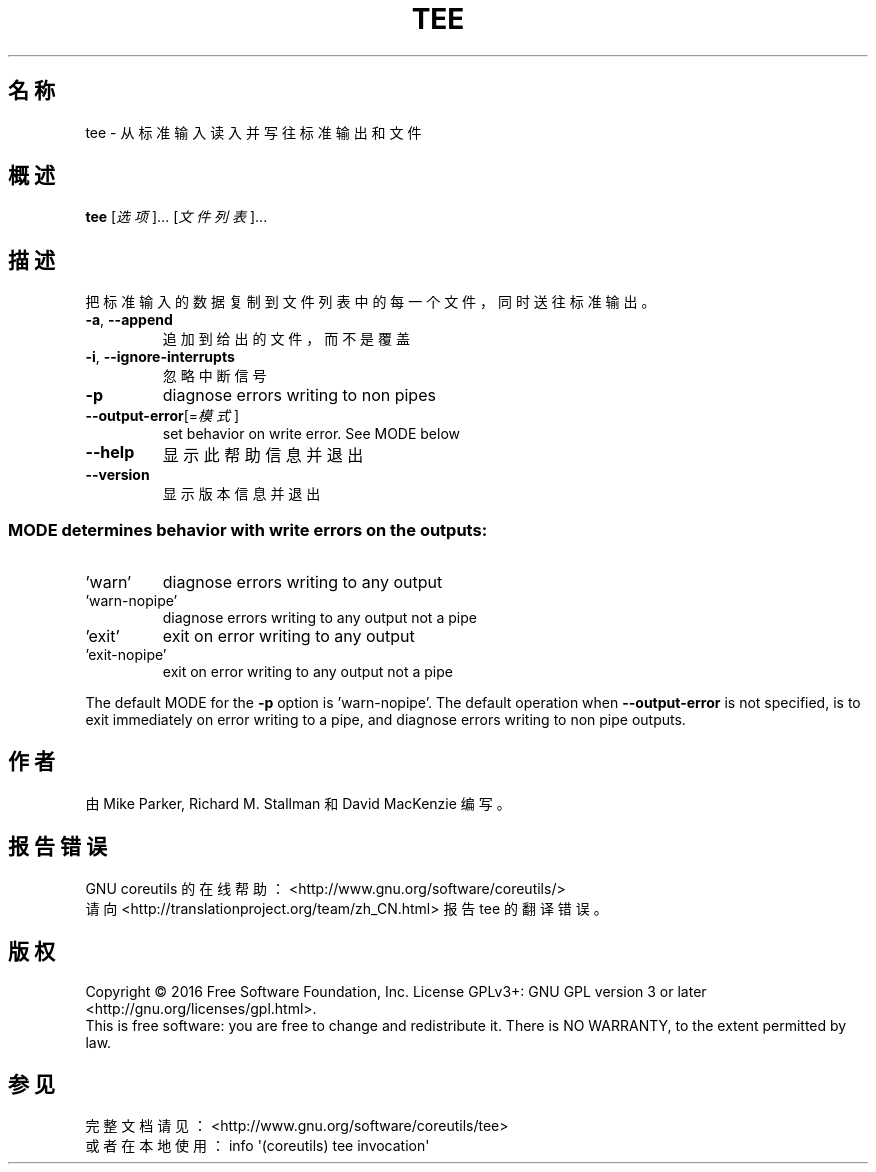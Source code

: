 .\" DO NOT MODIFY THIS FILE!  It was generated by help2man 1.47.3.
.\"*******************************************************************
.\"
.\" This file was generated with po4a. Translate the source file.
.\"
.\"*******************************************************************
.TH TEE 1 2016年12月 "GNU coreutils 8.26" 用户命令
.SH 名称
tee \- 从标准输入读入并写往标准输出和文件
.SH 概述
\fBtee\fP [\fI\,选项\/\fP]... [\fI\,文件列表\/\fP]...
.SH 描述
.\" Add any additional description here
.PP
把标准输入的数据复制到文件列表中的每一个文件，同时送往标准输出。
.TP 
\fB\-a\fP, \fB\-\-append\fP
追加到给出的文件，而不是覆盖
.TP 
\fB\-i\fP, \fB\-\-ignore\-interrupts\fP
忽略中断信号
.TP 
\fB\-p\fP
diagnose errors writing to non pipes
.TP 
\fB\-\-output\-error\fP[=\fI\,模式\/\fP]
set behavior on write error.  See MODE below
.TP 
\fB\-\-help\fP
显示此帮助信息并退出
.TP 
\fB\-\-version\fP
显示版本信息并退出
.SS "MODE determines behavior with write errors on the outputs:"
.TP 
\&'warn'
diagnose errors writing to any output
.TP 
\&'warn\-nopipe'
diagnose errors writing to any output not a pipe
.TP 
\&'exit'
exit on error writing to any output
.TP 
\&'exit\-nopipe'
exit on error writing to any output not a pipe
.PP
The default MODE for the \fB\-p\fP option is 'warn\-nopipe'.  The default
operation when \fB\-\-output\-error\fP is not specified, is to exit immediately on
error writing to a pipe, and diagnose errors writing to non pipe outputs.
.SH 作者
由 Mike Parker, Richard M. Stallman 和 David MacKenzie 编写。
.SH 报告错误
GNU coreutils 的在线帮助： <http://www.gnu.org/software/coreutils/>
.br
请向 <http://translationproject.org/team/zh_CN.html> 报告 tee 的翻译错误。
.SH 版权
Copyright \(co 2016 Free Software Foundation, Inc.  License GPLv3+: GNU GPL
version 3 or later <http://gnu.org/licenses/gpl.html>.
.br
This is free software: you are free to change and redistribute it.  There is
NO WARRANTY, to the extent permitted by law.
.SH 参见
完整文档请见： <http://www.gnu.org/software/coreutils/tee>
.br
或者在本地使用： info \(aq(coreutils) tee invocation\(aq
